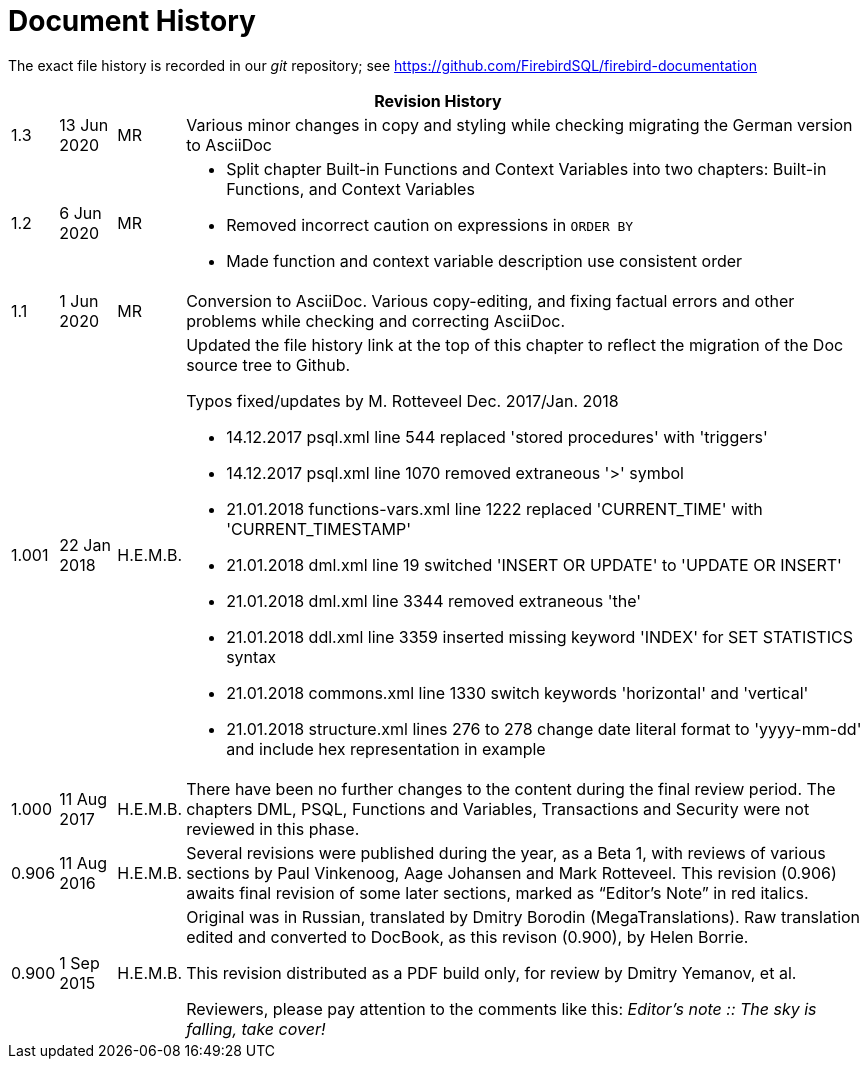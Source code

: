 :sectnums!:

[appendix]
[[fblangref25-dochist]]
= Document History

The exact file history is recorded in our _git_ repository; see https://github.com/FirebirdSQL/firebird-documentation

[%autowidth, width="100%", cols="4", options="header", frame="none", grid="none", role="revhistory"]
|===
4+|Revision History

|1.3
|13 Jun 2020
|MR
|Various minor changes in copy and styling while checking migrating the German version to AsciiDoc

|1.2
|6 Jun 2020
|MR
a|* Split chapter Built-in Functions and Context Variables into two chapters: Built-in Functions, and Context Variables
* Removed incorrect caution on expressions in `ORDER BY`
* Made function and context variable description use consistent order

|1.1
|1 Jun 2020
|MR
|Conversion to AsciiDoc.
Various copy-editing, and fixing factual errors and other problems while checking and correcting AsciiDoc.

|1.001
|22 Jan 2018
|H.E.M.B.
a|Updated the file history link at the top of this chapter to reflect  the migration of the Doc source tree to Github.

Typos fixed/updates by M. Rotteveel Dec. 2017/Jan. 2018

* 14.12.2017 psql.xml line 544 replaced 'stored procedures' with 'triggers'
* 14.12.2017 psql.xml line 1070 removed extraneous '>' symbol
* 21.01.2018 functions-vars.xml line 1222 replaced 'CURRENT_TIME' with 'CURRENT_TIMESTAMP'
* 21.01.2018 dml.xml line 19 switched 'INSERT OR UPDATE' to 'UPDATE OR INSERT'
* 21.01.2018 dml.xml line 3344 removed extraneous 'the'
* 21.01.2018 ddl.xml line 3359 inserted missing keyword 'INDEX' for SET STATISTICS syntax
* 21.01.2018 commons.xml line 1330 switch keywords 'horizontal' and 'vertical'
* 21.01.2018 structure.xml lines 276 to 278 change date literal format to 'yyyy-mm-dd' and include hex representation in example

|1.000
|11 Aug 2017
|H.E.M.B.
a|There have been no further changes to the content during the final review  period.
The chapters DML, PSQL, Functions and Variables, Transactions and Security were not reviewed in this phase.

|0.906
|11 Aug 2016
| H.E.M.B.
a|Several revisions were published during the year, as a Beta 1, with reviews of various sections by Paul Vinkenoog, Aage Johansen and Mark Rotteveel.
This revision (0.906) awaits final revision of some later sections, marked as "`Editor's Note`" in red italics.

|0.900
|1 Sep 2015
| H.E.M.B.
|Original was in Russian, translated by Dmitry Borodin (MegaTranslations).
Raw translation edited and converted to DocBook, as this revison (0.900), by Helen Borrie.

This revision distributed as a PDF build only, for review by Dmitry Yemanov, et al.

Reviewers, please pay attention to the comments like this: _Editor's note {two-colons} The sky is falling, take cover!_
|===

:sectnums:
